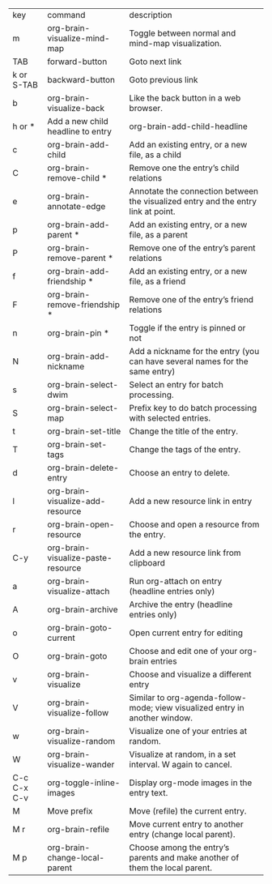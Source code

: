 #+BRAIN_PARENTS: documentations
| key         | command                            | description                                                                       |
| m           | org-brain-visualize-mind-map       | Toggle between normal and mind-map visualization.                                 |
| TAB         | forward-button                     | Goto next link                                                                    |
| k or S-TAB  | backward-button                    | Goto previous link                                                                |
| b           | org-brain-visualize-back           | Like the back button in a web browser.                                            |
| h or *      | Add a new child headline to entry  | org-brain-add-child-headline                                                      |
| c           | org-brain-add-child                | Add an existing entry, or a new file, as a child                                  |
| C           | org-brain-remove-child *           | Remove one the entry’s child relations                                            |
| e           | org-brain-annotate-edge            | Annotate the connection between the visualized entry and the entry link at point. |
| p           | org-brain-add-parent *             | Add an existing entry, or a new file, as a parent                                 |
| P           | org-brain-remove-parent *          | Remove one of the entry’s parent relations                                        |
| f           | org-brain-add-friendship *         | Add an existing entry, or a new file, as a friend                                 |
| F           | org-brain-remove-friendship *      | Remove one of the entry’s friend relations                                        |
| n           | org-brain-pin *                    | Toggle if the entry is pinned or not                                              |
| N           | org-brain-add-nickname             | Add a nickname for the entry (you can have several names for the same entry)      |
| s           | org-brain-select-dwim              | Select an entry for batch processing.                                             |
| S           | org-brain-select-map               | Prefix key to do batch processing with selected entries.                          |
| t           | org-brain-set-title                | Change the title of the entry.                                                    |
| T           | org-brain-set-tags                 | Change the tags of the entry.                                                     |
| d           | org-brain-delete-entry             | Choose an entry to delete.                                                        |
| l           | org-brain-visualize-add-resource   | Add a new resource link in entry                                                  |
| r           | org-brain-open-resource            | Choose and open a resource from the entry.                                        |
| C-y         | org-brain-visualize-paste-resource | Add a new resource link from clipboard                                            |
| a           | org-brain-visualize-attach         | Run org-attach on entry (headline entries only)                                   |
| A           | org-brain-archive                  | Archive the entry (headline entries only)                                         |
| o           | org-brain-goto-current             | Open current entry for editing                                                    |
| O           | org-brain-goto                     | Choose and edit one of your org-brain entries                                     |
| v           | org-brain-visualize                | Choose and visualize a different entry                                            |
| V           | org-brain-visualize-follow         | Similar to org-agenda-follow-mode; view visualized entry in another window.       |
| w           | org-brain-visualize-random         | Visualize one of your entries at random.                                          |
| W           | org-brain-visualize-wander         | Visualize at random, in a set interval. W again to cancel.                        |
| C-c C-x C-v | org-toggle-inline-images           | Display org-mode images in the entry text.                                        |
| M           | Move prefix                        | Move (refile) the current entry.                                                  |
| M r         | org-brain-refile                   | Move current entry to another entry (change local parent).                        |
| M p         | org-brain-change-local-parent      | Choose among the entry’s parents and make another of them the local parent.       |
*                                               
:PROPERTIES:
:ID:       5E744E5F-752C-4AAB-BD8A-F37B47C193D6
:END:
